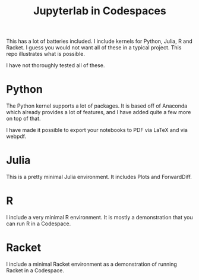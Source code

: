 #+title: Jupyterlab in Codespaces

[[./jupyter-in-the-cloud.png]]

This has a lot of batteries included. I include kernels for Python, Julia, R and Racket. I guess you would not want all of these in a typical project. This repo illustrates what is possible.

I have not thoroughly tested all of these.

* Python

The Python kernel supports a lot of packages. It is based off of Anaconda which already provides a lot of features, and I have added quite a few more on top of that. 

I have made it possible to export your notebooks to PDF via LaTeX and via webpdf.

* Julia

This is a pretty minimal Julia environment. It includes Plots and ForwardDiff.

* R

I include a very minimal R environment. It is mostly a demonstration that you can run R in a Codespace.

* Racket

I include a minimal Racket environment as a demonstration of running Racket in a Codespace.
